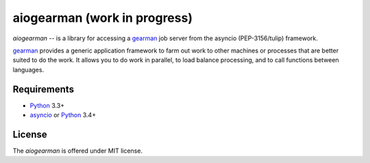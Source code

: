 aiogearman (work in progress)
=============================
.. image:: https://travis-ci.org/jettify/aiogearman.svg?branch=master
    :target: https://travis-ci.org/jettify/aiogearman
.. image:: https://coveralls.io/repos/jettify/aiogearman/badge.svg
    :target: https://coveralls.io/r/jettify/aiogearman


*aiogearman* -- is a library for accessing a gearman_ job server from
the asyncio (PEP-3156/tulip) framework.

gearman_ provides a generic application framework to farm out work to
other machines or processes that are better suited to do the work. It
allows you to do work in parallel, to load balance processing, and to
call functions between languages.


Requirements
------------

* Python_ 3.3+
* asyncio_ or Python_ 3.4+


License
-------

The *aiogearman* is offered under MIT license.

.. _Python: https://www.python.org
.. _asyncio: http://docs.python.org/3.4/library/asyncio.html
.. _gearman: http://gearman.org/
